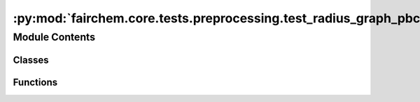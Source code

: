 :py:mod:`fairchem.core.tests.preprocessing.test_radius_graph_pbc`
=================================================================

.. py:module:: fairchem.core.tests.preprocessing.test_radius_graph_pbc

.. autoapi-nested-parse::

   Copyright (c) Facebook, Inc. and its affiliates.

   This source code is licensed under the MIT license found in the
   LICENSE file in the root directory of this source tree.



Module Contents
---------------

Classes
~~~~~~~

.. autoapisummary::

   fairchem.core.tests.preprocessing.test_radius_graph_pbc.TestRadiusGraphPBC



Functions
~~~~~~~~~

.. autoapisummary::

   fairchem.core.tests.preprocessing.test_radius_graph_pbc.load_data
   fairchem.core.tests.preprocessing.test_radius_graph_pbc.check_features_match



.. py:function:: load_data(request) -> None


.. py:function:: check_features_match(edge_index_1, cell_offsets_1, edge_index_2, cell_offsets_2) -> bool


.. py:class:: TestRadiusGraphPBC


   .. py:method:: test_radius_graph_pbc() -> None


   .. py:method:: test_bulk() -> None


   .. py:method:: test_molecule() -> None



